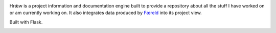 .. image:: seonu/github-header.png
    :alt: faereld-screenshot
    :align: center

Hrǽw is a project information and documentation engine built to provide a repository
about all the stuff I have worked on or am currently working on. It also integrates
data produced by `Færeld`_ into its project view.

Built with Flask.

.. image:: http://scieldas.autophagy.io/travis/Autophagy/hraew.png
   :target: https://travis-ci.org/Autophagy/hraew
   :alt: Build Status

.. image:: http://scieldas.autophagy.io/licenses/MIT.png
   :target: LICENSE
   :alt: MIT License

.. _Færeld: https://github.com/Autophagy/faereld
